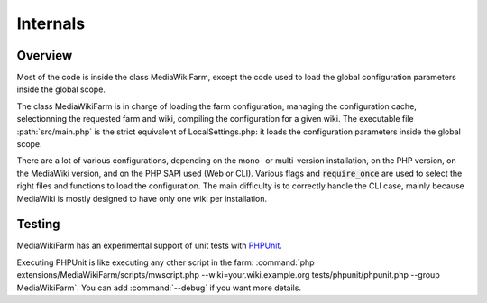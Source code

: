 *********
Internals
*********

Overview
========

Most of the code is inside the class MediaWikiFarm, except the code used to load the global configuration parameters inside the global scope.

The class MediaWikiFarm is in charge of loading the farm configuration, managing the configuration cache, selectionning the requested farm and wiki, compiling the configuration for a given wiki. The executable file :path:`src/main.php` is the strict equivalent of LocalSettings.php: it loads the configuration parameters inside the global scope.

There are a lot of various configurations, depending on the mono- or multi-version installation, on the PHP version, on the MediaWiki version, and on the PHP SAPI used (Web or CLI). Various flags and :code:`require_once` are used to select the right files and functions to load the configuration. The main difficulty is to correctly handle the CLI case, mainly because MediaWiki is mostly designed to have only one wiki per installation.

Testing
=======

MediaWikiFarm has an experimental support of unit tests with `PHPUnit`_.

Executing PHPUnit is like executing any other script in the farm: :command:`php extensions/MediaWikiFarm/scripts/mwscript.php --wiki=your.wiki.example.org tests/phpunit/phpunit.php --group MediaWikiFarm`. You can add :command:`--debug` if you want more details.

.. _PHPUnit: http://www.phpunit.de

